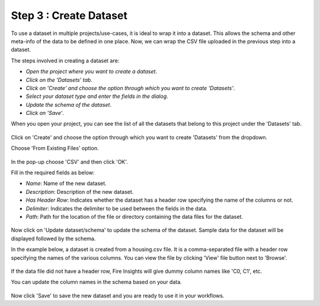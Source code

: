 Step 3 : Create Dataset
=========================

To use a dataset in multiple projects/use-cases, it is ideal to wrap it into a dataset. This allows the schema and other meta-info of the data to be defined in one place. Now, we can wrap the CSV file uploaded in the previous step into a dataset. 

The steps involved in creating a dataset are:

- *Open the project where you want to create a dataset*.
- *Click on the 'Datasets' tab*.
- *Click on 'Create' and choose the option through which you want to create 'Datasets'*.
- *Select your dataset type and enter the fields in the dialog*.
- *Update the schema of the dataset*.
- *Click on 'Save'*.
  
When you open your project, you can see the list of all the datasets that belong to this project under the 'Datasets' tab.
 
.. figure:: ../../_assets/tutorials/dataset/1.PNG
   :alt: Dataset
   :width: 90%

Click on 'Create' and choose the option through which you want to create 'Datasets' from the dropdown. 

Choose 'From Existing Files' option.
 
.. figure:: ../../_assets/tutorials/dataset/new_dataset_page1.PNG
   :alt: Dataset
   :width: 90%

In the pop-up choose 'CSV' and then click 'OK'.
 

Fill in the required fields as below:

- *Name*: Name of the new dataset. 
- *Description*: Description of the new dataset.
- *Has Header Row*: Indicates whether the dataset has a header row specifying the name of the columns or not.
- *Delimiter*: Indicates the delimiter to be used between the fields in the data.
- *Path*: Path for the location of the file or directory containing the data files for the dataset.


 
.. figure:: ../../_assets/tutorials/dataset/3.PNG
   :alt: Dataset
   :width: 60%
 

Now click on 'Update dataset/schema' to update the schema of the dataset. Sample data for the dataset will be displayed followed by the schema.

In the example below, a dataset is created from a housing.csv file. It is a comma-separated file with a header row specifying the names of the various columns.
You can view the file by clicking 'View' file button next to 'Browse'.
 
.. figure:: ../../_assets/tutorials/dataset/2.PNG
   :alt: Dataset
   :width: 90%
   

If the data file did not have a header row, Fire Insights will give dummy column names like 'C0, C1', etc.

You can update the column names in the schema based on your data.
 
.. figure:: ../../_assets/tutorials/dataset/4.PNG
   :alt: Dataset
   :width: 90%
  

Now click 'Save' to save the new dataset and you are ready to use it in your workflows.







 
 
 
 
 
 
 
 



